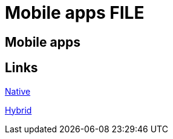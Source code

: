 = Mobile apps FILE

[.directory]
== Mobile apps

[.links-to-files]
== Links

<<native.html#, Native>>

<<hybrid.html#, Hybrid>>